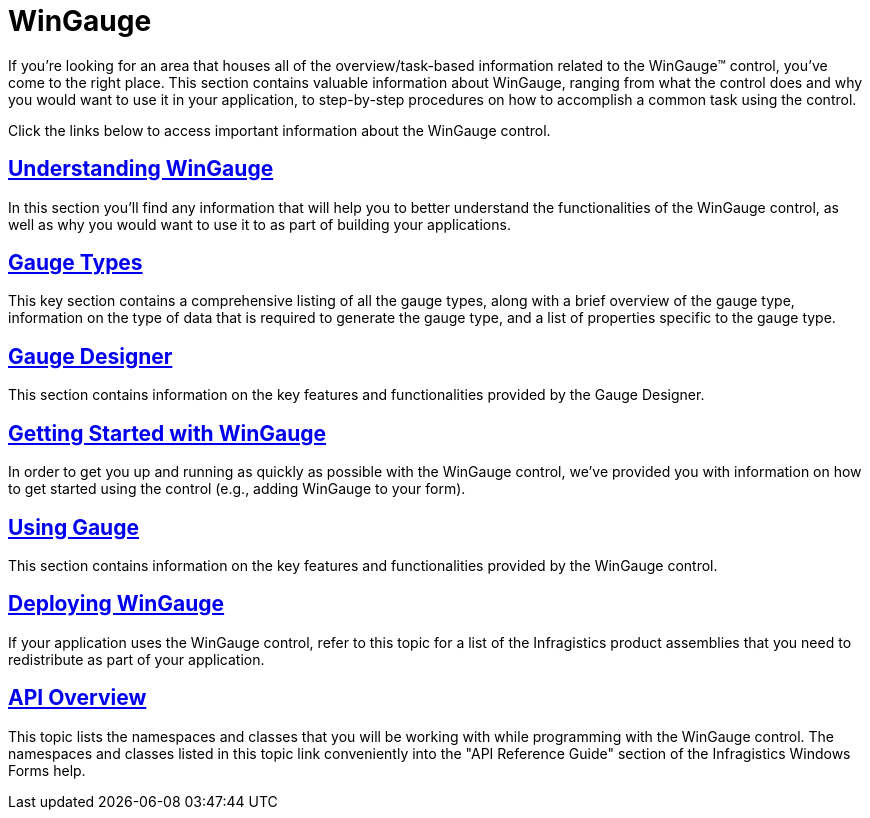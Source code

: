 ﻿////

|metadata|
{
    "name": "wingauge",
    "controlName": ["WinGauge"],
    "tags": [],
    "guid": "{F2CD8B08-CFFC-4330-85F2-3672470860D5}",  
    "buildFlags": [],
    "createdOn": "0001-01-01T00:00:00Z"
}
|metadata|
////

= WinGauge

If you're looking for an area that houses all of the overview/task-based information related to the WinGauge™ control, you've come to the right place. This section contains valuable information about WinGauge, ranging from what the control does and why you would want to use it in your application, to step-by-step procedures on how to accomplish a common task using the control.

Click the links below to access important information about the WinGauge control.

== link:wingauge-understanding-wingauge.html[Understanding WinGauge]

In this section you'll find any information that will help you to better understand the functionalities of the WinGauge control, as well as why you would want to use it to as part of building your applications.

== link:wingauge-gauge-types.html[Gauge Types]

This key section contains a comprehensive listing of all the gauge types, along with a brief overview of the gauge type, information on the type of data that is required to generate the gauge type, and a list of properties specific to the gauge type.

== link:wingauge-designer.html[Gauge Designer]

This section contains information on the key features and functionalities provided by the Gauge Designer.

== link:wingauge-getting-started-with-wingauge.html[Getting Started with WinGauge]

In order to get you up and running as quickly as possible with the WinGauge control, we've provided you with information on how to get started using the control (e.g., adding WinGauge to your form).

== link:wingauge-using-gauge.html[Using Gauge]

This section contains information on the key features and functionalities provided by the WinGauge control.

== link:wingauge-deploying-wingauge.html[Deploying WinGauge]

If your application uses the WinGauge control, refer to this topic for a list of the Infragistics product assemblies that you need to redistribute as part of your application.

== link:wingauge-api-overview.html[API Overview]

This topic lists the namespaces and classes that you will be working with while programming with the WinGauge control. The namespaces and classes listed in this topic link conveniently into the "API Reference Guide" section of the Infragistics Windows Forms help.